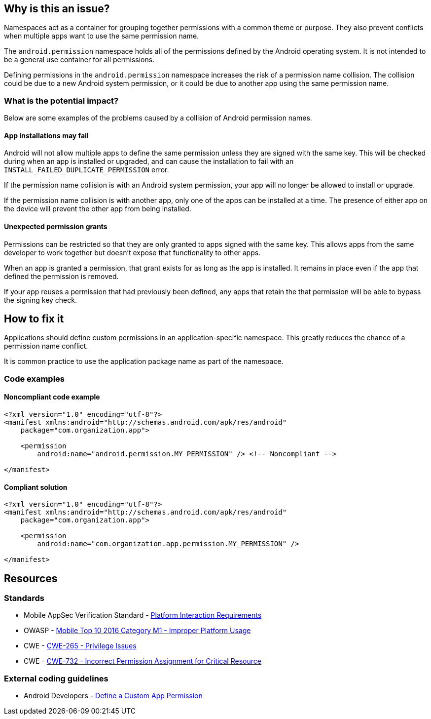 == Why is this an issue?

Namespaces act as a container for grouping together permissions with a common theme or purpose. They also prevent conflicts when multiple apps want to use the same permission name.

The ``android.permission`` namespace holds all of the permissions defined by the Android operating system. It is not intended to be a general use container for all permissions.

Defining permissions in the ``android.permission`` namespace increases the risk of a permission name collision. The collision could be due to a new Android system permission, or it could be due to another app using the same permission name.

=== What is the potential impact?

Below are some examples of the problems caused by a collision of Android permission names.

==== App installations may fail

Android will not allow multiple apps to define the same permission unless they are signed with the same key. This will be checked during when an app is installed or upgraded, and can cause the installation to fail with an ``INSTALL_FAILED_DUPLICATE_PERMISSION`` error.

If the permission name collision is with an Android system permission, your app will no longer be allowed to install or upgrade.

If the permission name collision is with another app, only one of the apps can be installed at a time. The presence of either app on the device will prevent the other app from being installed.

==== Unexpected permission grants

Permissions can be restricted so that they are only granted to apps signed with the same key. This allows apps from the same developer to work together but doesn't expose that functionality to other apps.

When an app is granted a permission, that grant exists for as long as the app is installed. It remains in place even if the app that defined the permission is removed.

If your app reuses a permission that had previously been defined, any apps that retain the that permission will be able to bypass the signing key check.

== How to fix it

Applications should define custom permissions in an application-specific namespace. This greatly reduces the chance of a permission name conflict.

It is common practice to use the application package name as part of the namespace.

=== Code examples

==== Noncompliant code example

[source,xml,diff-id=1,diff-type=noncompliant]
----
<?xml version="1.0" encoding="utf-8"?>
<manifest xmlns:android="http://schemas.android.com/apk/res/android"
    package="com.organization.app">

    <permission
        android:name="android.permission.MY_PERMISSION" /> <!-- Noncompliant -->

</manifest>
----

==== Compliant solution

[source,xml,diff-id=1,diff-type=compliant]
----
<?xml version="1.0" encoding="utf-8"?>
<manifest xmlns:android="http://schemas.android.com/apk/res/android"
    package="com.organization.app">

    <permission
        android:name="com.organization.app.permission.MY_PERMISSION" />

</manifest> 
----

== Resources

=== Standards

* Mobile AppSec Verification Standard - https://mobile-security.gitbook.io/masvs/security-requirements/0x11-v6-interaction_with_the_environment[Platform Interaction Requirements]
* OWASP - https://owasp.org/www-project-mobile-top-10/2016-risks/m1-improper-platform-usage[Mobile Top 10 2016 Category M1 - Improper Platform Usage]
* CWE - https://cwe.mitre.org/data/definitions/265[CWE-265 - Privilege Issues]
* CWE - https://cwe.mitre.org/data/definitions/732[CWE-732 - Incorrect Permission Assignment for Critical Resource]

=== External coding guidelines

* Android Developers - https://developer.android.com/guide/topics/permissions/defining[Define a Custom App Permission]


ifdef::env-github,rspecator-view[]

'''
== Implementation Specification
(visible only on this page)

=== Message

Use a different namespace for the 'xxx' permission.

'''

endif::env-github,rspecator-view[]
